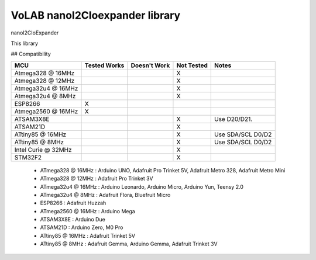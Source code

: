 VoLAB nanoI2CIoexpander library
=================================

nanoI2CIoExpander 

This library 

## Compatibility

+--------------------+--------------+--------------+-------------+-----------------------+
|  MCU               | Tested Works | Doesn't Work | Not Tested  | Notes                 |
+====================+==============+==============+=============+=======================+
| Atmega328 @ 16MHz  |              |              |      X      |                       |
+--------------------+--------------+--------------+-------------+-----------------------+
| Atmega328 @ 12MHz  |              |              |      X      |                       |
+--------------------+--------------+--------------+-------------+-----------------------+
| Atmega32u4 @ 16MHz |              |              |      X      |                       |
+--------------------+--------------+--------------+-------------+-----------------------+ 
| Atmega32u4 @ 8MHz  |              |              |      X      |                       |
+--------------------+--------------+--------------+-------------+-----------------------+
| ESP8266            |       X      |              |             |                       |
+--------------------+--------------+--------------+-------------+-----------------------+
| Atmega2560 @ 16MHz |       X      |              |             |                       |
+--------------------+--------------+--------------+-------------+-----------------------+
| ATSAM3X8E          |              |              |      X      | Use D20/D21.          |
+--------------------+--------------+--------------+-------------+-----------------------+
| ATSAM21D           |              |              |      X      |                       |
+--------------------+--------------+--------------+-------------+-----------------------+
| ATtiny85 @ 16MHz   |              |              |      X      | Use SDA/SCL D0/D2     |
+--------------------+--------------+--------------+-------------+-----------------------+
| ATtiny85 @ 8MHz    |              |              |      X      | Use SDA/SCL D0/D2     |
+--------------------+--------------+--------------+-------------+-----------------------+
| Intel Curie @ 32MHz|              |              |      X      |                       |
+--------------------+--------------+--------------+-------------+-----------------------+
| STM32F2            |              |              |      X      |                       |
+--------------------+--------------+--------------+-------------+-----------------------+

  * ATmega328 @ 16MHz : Arduino UNO, Adafruit Pro Trinket 5V, Adafruit Metro 328, Adafruit Metro Mini
  * ATmega328 @ 12MHz : Adafruit Pro Trinket 3V
  * ATmega32u4 @ 16MHz : Arduino Leonardo, Arduino Micro, Arduino Yun, Teensy 2.0
  * ATmega32u4 @ 8MHz : Adafruit Flora, Bluefruit Micro
  * ESP8266 : Adafruit Huzzah
  * ATmega2560 @ 16MHz : Arduino Mega
  * ATSAM3X8E : Arduino Due
  * ATSAM21D : Arduino Zero, M0 Pro
  * ATtiny85 @ 16MHz : Adafruit Trinket 5V
  * ATtiny85 @ 8MHz : Adafruit Gemma, Arduino Gemma, Adafruit Trinket 3V

